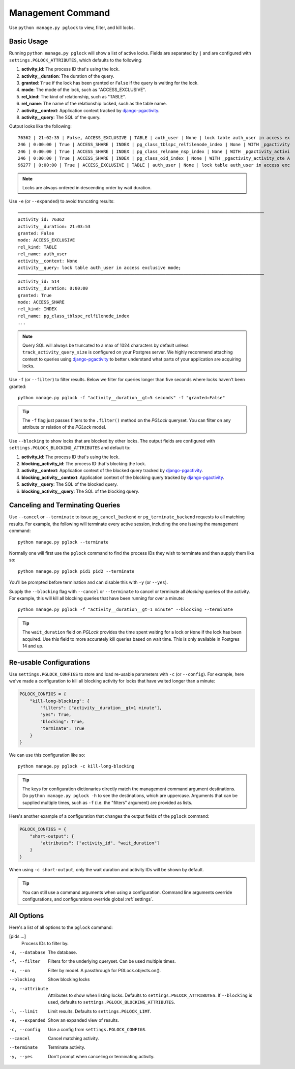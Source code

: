 .. _command:

Management Command
==================

Use ``python manage.py pglock`` to view, filter, and kill locks.

Basic Usage
-----------

Running ``python manage.py pglock`` will show a list of active locks.
Fields are separated by ``|`` and are configured with
``settings.PGLOCK_ATTRIBUTES``, which defaults to the following:

1. **activity_id**: The process ID that's using the lock.
2. **activity__duration**: The duration of the query.
3. **granted**: ``True`` if the lock has been granted or ``False`` if the query is waiting for the lock.
4. **mode**: The mode of the lock, such as "ACCESS_EXCLUSIVE".
5. **rel_kind**: The kind of relationship, such as "TABLE".
6. **rel_name**: The name of the relationship locked, such as the table name.
7. **activity__context**: Application context tracked by
   `django-pgactivity <https://django-pgactivity.readthedocs.io>`__.
8. **activity__query**: The SQL of the query.

Output looks like the following::

    76362 | 21:02:35 | False, ACCESS_EXCLUSIVE | TABLE | auth_user | None | lock table auth_user in access ex
    246 | 0:00:00 | True | ACCESS_SHARE | INDEX | pg_class_tblspc_relfilenode_index | None | WITH _pgactivity
    246 | 0:00:00 | True | ACCESS_SHARE | INDEX | pg_class_relname_nsp_index | None | WITH _pgactivity_activi
    246 | 0:00:00 | True | ACCESS_SHARE | INDEX | pg_class_oid_index | None | WITH _pgactivity_activity_cte A
    96277 | 0:00:00 | True | ACCESS_EXCLUSIVE | TABLE | auth_user | None | lock table auth_user in access exc

.. note::

    Locks are always ordered in descending order by wait duration.

Use ``-e`` (or ``--expanded``) to avoid truncating results::

    ───────────────────────────────────────────────────────────────────────────────────────────────
    activity_id: 76362
    activity__duration: 21:03:53
    granted: False
    mode: ACCESS_EXCLUSIVE
    rel_kind: TABLE
    rel_name: auth_user
    activity__context: None
    activity__query: lock table auth_user in access exclusive mode;
    ───────────────────────────────────────────────────────────────────────────────────────────────
    activity_id: 514
    activity__duration: 0:00:00
    granted: True
    mode: ACCESS_SHARE
    rel_kind: INDEX
    rel_name: pg_class_tblspc_relfilenode_index
    ...

.. note::

    Query SQL will always be truncated to a max of 1024 characters by
    default unless ``track_activity_query_size`` is configured on your Postgres
    server. We highly recommend attaching context to queries using
    `django-pgactivity <https://django-pgactivity.readthedocs.io>`__ to better
    understand what parts of your application are acquiring locks.

Use ``-f`` (or ``--filter``) to filter results. Below we filter for queries longer than
five seconds where locks haven't been granted::

    python manage.py pglock -f "activity__duration__gt=5 seconds" -f "granted=False"

.. tip::

    The ``-f`` flag just passes filters to the ``.filter()`` method on the `PGLock` queryset.
    You can filter on any attribute or relation of the `PGLock` model.

Use ``--blocking`` to show locks that are blocked by other locks. The output fields are
configured with ``settings.PGLOCK_BLOCKING_ATTRIBUTES`` and default to:

1. **activity_id**: The process ID that's using the lock.
2. **blocking_activity_id**: The process ID that's blocking the lock.
3. **activity__context**: Application context of the blocked query tracked by
   `django-pgactivity <https://django-pgactivity.readthedocs.io>`__.
4. **blocking_activity__context**: Application context of the blocking
   query tracked by `django-pgactivity <https://django-pgactivity.readthedocs.io>`__.
5. **activity__query**: The SQL of the blocked query.
6. **blocking_activity__query**: The SQL of the blocking query.

Canceling and Terminating Queries
---------------------------------

Use ``--cancel`` or ``--terminate`` to issue ``pg_cancel_backend`` or
``pg_terminate_backend`` requests to all matching results. For example,
the following will terminate every active session, including the
one issuing the management command::

    python manage.py pglock --terminate

Normally one will first use the ``pglock`` command to find the process
IDs they wish to terminate and then supply them like so::

    python manage.py pglock pid1 pid2 --terminate

You'll be prompted before termination and can disable this
with ``-y`` (or ``--yes``).

Supply the ``--blocking`` flag with ``--cancel`` or ``--terminate``
to cancel or terminate all *blocking* queries of the activity.
For example, this will kill all blocking queries
that have been running for over a minute::

    python manage.py pglock -f "activity__duration__gt=1 minute" --blocking --terminate

.. tip::

    The ``wait_duration`` field on
    `PGLock` provides the time spent waiting for a lock or ``None`` if the
    lock has been acquired. Use this field to more accurately kill queries
    based on wait time. This is only available
    in Postgres 14 and up.

Re-usable Configurations
------------------------

Use ``settings.PGLOCK_CONFIGS`` to store and load re-usable parameters
with ``-c`` (or ``--config``). For example, here we've made a configuration
to kill all blocking activity for locks that have waited longer than a minute:

.. code-block:: python

    PGLOCK_CONFIGS = {
        "kill-long-blocking": {
            "filters": ["activity__duration__gt=1 minute"],
            "yes": True,
            "blocking": True,
            "terminate": True
        }
    }

We can use this configuration like so::

    python manage.py pglock -c kill-long-blocking

.. tip::

    The keys for configuration dictionaries directly match the management command
    argument destinations.
    Do ``python manage.py pglock -h`` to see the destinations, which are
    uppercase. Arguments that can be supplied multiple times,
    such as ``-f`` (i.e. the "filters" argument) are provided as lists.

Here's another example of a configuration that changes the output fields of
the ``pglock`` command:

.. code-block:: python

    PGLOCK_CONFIGS = {
        "short-output": {
            "attributes": ["activity_id", "wait_duration"]
        }
    }

When using ``-c short-output``, only the wait duration and activity IDs will
be shown by default.

.. tip::

    You can still use a command arguments when using a configuration. 
    Command line arguments override configurations, and configurations
    override global :ref:`settings`.

All Options
-----------

Here's a list of all options to the ``pglock`` command:

[pids ...]
    Process IDs to filter by.

-d, --database  The database.
-f, --filter  Filters for the underlying queryset. Can be used multiple times.
-o, --on  Filter by model. A passthrough for PGLock.objects.on().
--blocking  Show blocking locks
-a, --attribute  Attributes to show when listing locks. Defaults to ``settings.PGLOCK_ATTRIBUTES``.
                 If ``--blocking`` is used, defaults to ``settings.PGLOCK_BLOCKING_ATTRIBUTES``.
-l, --limit  Limit results. Defaults to ``settings.PGLOCK_LIMT``.
-e, --expanded   Show an expanded view of results.
-c, --config  Use a config from ``settings.PGLOCK_CONFIGS``.
--cancel  Cancel matching activity.
--terminate  Terminate activity.
-y, --yes  Don't prompt when canceling or terminating activity.
